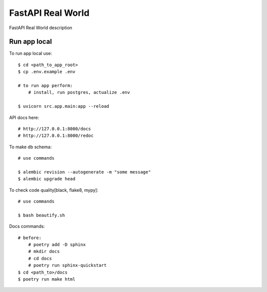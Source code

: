 FastAPI Real World
====================

FastAPI Real World description

.. image:: https://img.shields.io/badge/code%20style-black-000000.svg
     :target: https://github.com/ambv/black
     :alt: Black code style

Run app local
^^^^^^^^^^^^^^

To run app local use::

    $ cd <path_to_app_root>
    $ cp .env.example .env

    # to run app perform:
        # install, run postgres, actualize .env

    $ uvicorn src.app.main:app --reload


API docs here::

    # http://127.0.0.1:8000/docs
    # http://127.0.0.1:8000/redoc

To make db schema::

    # use commands

    $ alembic revision --autogenerate -m "some message"
    $ alembic upgrade head


To check code quality[black, flake8, mypy]::

    # use commands

    $ bash beautify.sh


Docs commands::

    # before:
        # poetry add -D sphinx
        # mkdir docs
        # cd docs
        # poetry run sphinx-quickstart
    $ cd <path_to>/docs
    $ poetry run make html
